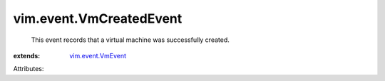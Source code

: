 .. _vim.event.VmEvent: ../../vim/event/VmEvent.rst


vim.event.VmCreatedEvent
========================
  This event records that a virtual machine was successfully created.
:extends: vim.event.VmEvent_

Attributes:
